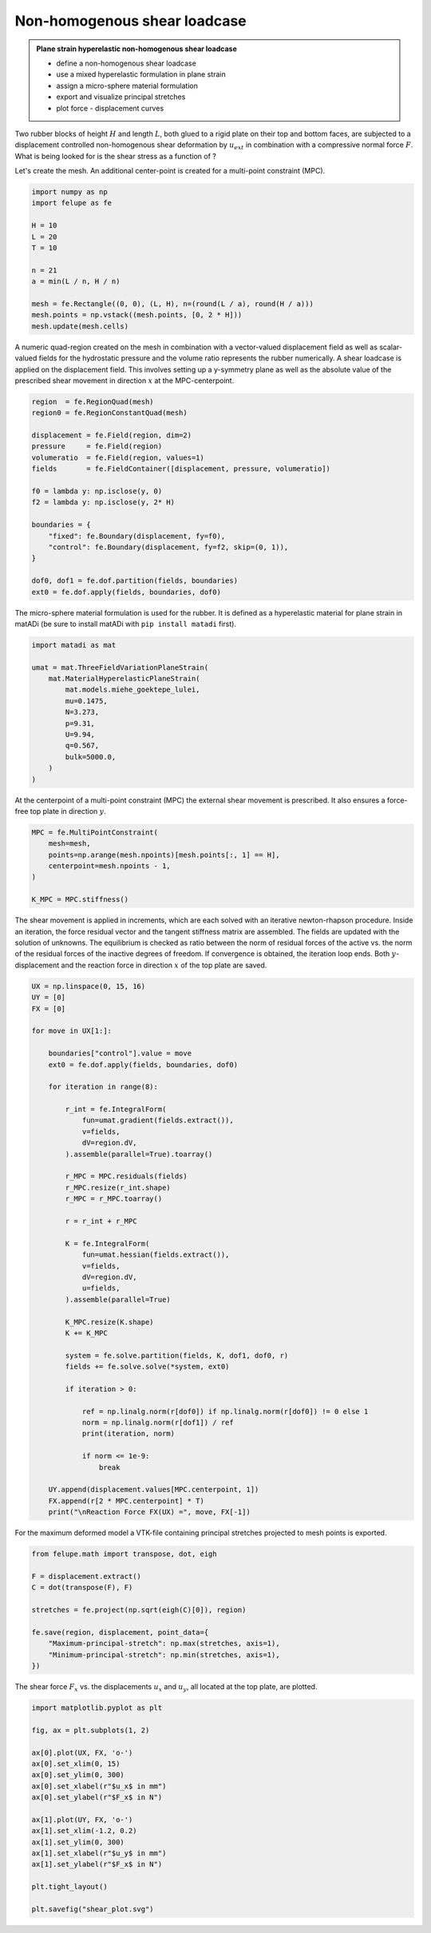Non-homogenous shear loadcase
-----------------------------

.. admonition:: Plane strain hyperelastic non-homogenous shear loadcase
   :class: note

   * define a non-homogenous shear loadcase
   
   * use a mixed hyperelastic formulation in plane strain
   
   * assign a micro-sphere material formulation
   
   * export and visualize principal stretches
   
   * plot force - displacement curves


Two rubber blocks of height :math:`H` and length :math:`L`, both glued to a 
rigid plate on their top and bottom faces, are subjected to a displacement 
controlled non-homogenous shear deformation by :math:`u_{ext}` in combination 
with a compressive normal force :math:`F`. What is being looked for is the 
shear stress as a function of ?

.. image:: images/shear.svg
   :width: 400px


Let's create the mesh. An additional center-point is created for a multi-point
constraint (MPC).

..  code-block:: python

    import numpy as np
    import felupe as fe

    H = 10
    L = 20
    T = 10
    
    n = 21
    a = min(L / n, H / n)
    
    mesh = fe.Rectangle((0, 0), (L, H), n=(round(L / a), round(H / a)))
    mesh.points = np.vstack((mesh.points, [0, 2 * H]))
    mesh.update(mesh.cells)

.. image:: images/shear_mesh.png
   :width: 400px

A numeric quad-region created on the mesh in combination with a vector-valued 
displacement field as well as scalar-valued fields for the hydrostatic pressure
and the volume ratio represents the rubber numerically. A shear loadcase is 
applied on the displacement field. This involves setting up a y-symmetry plane 
as well as the absolute value of the prescribed shear movement in direction 
:math:`x` at the MPC-centerpoint.

..  code-block:: python

    region  = fe.RegionQuad(mesh)
    region0 = fe.RegionConstantQuad(mesh)
    
    displacement = fe.Field(region, dim=2)
    pressure     = fe.Field(region)
    volumeratio  = fe.Field(region, values=1)
    fields       = fe.FieldContainer([displacement, pressure, volumeratio])
    
    f0 = lambda y: np.isclose(y, 0)
    f2 = lambda y: np.isclose(y, 2* H)
    
    boundaries = {
        "fixed": fe.Boundary(displacement, fy=f0),
        "control": fe.Boundary(displacement, fy=f2, skip=(0, 1)),
    }
    
    dof0, dof1 = fe.dof.partition(fields, boundaries)
    ext0 = fe.dof.apply(fields, boundaries, dof0)


The micro-sphere material formulation is used for the rubber. It is defined
as a hyperelastic material for plane strain in matADi (be sure to
install matADi with ``pip install matadi`` first).

..  code-block:: python

    import matadi as mat

    umat = mat.ThreeFieldVariationPlaneStrain(
        mat.MaterialHyperelasticPlaneStrain(
            mat.models.miehe_goektepe_lulei, 
            mu=0.1475, 
            N=3.273, 
            p=9.31, 
            U=9.94, 
            q=0.567, 
            bulk=5000.0,
        )
    )

At the centerpoint of a multi-point constraint (MPC) the external shear
movement is prescribed. It also ensures a force-free top plate in direction 
:math:`y`.

..  code-block:: python

    MPC = fe.MultiPointConstraint(
        mesh=mesh,
        points=np.arange(mesh.npoints)[mesh.points[:, 1] == H],
        centerpoint=mesh.npoints - 1,
    )
    
    K_MPC = MPC.stiffness()


The shear movement is applied in increments, which are each solved with an
iterative newton-rhapson procedure. Inside an iteration, the force residual
vector and the tangent stiffness matrix are assembled. The fields are updated
with the solution of unknowns. The equilibrium is checked as ratio between the 
norm of residual forces of the active vs. the norm of the residual forces of 
the inactive degrees of freedom. If convergence is obtained, the iteration loop
ends. Both :math:`y`-displacement and the reaction force in direction :math:`x`
of the top plate are saved.

..  code-block:: python

    UX = np.linspace(0, 15, 16)
    UY = [0]
    FX = [0]
    
    for move in UX[1:]:
        
        boundaries["control"].value = move
        ext0 = fe.dof.apply(fields, boundaries, dof0)
    
        for iteration in range(8):
        
            r_int = fe.IntegralForm(
                fun=umat.gradient(fields.extract()),
                v=fields,
                dV=region.dV,
            ).assemble(parallel=True).toarray()
            
            r_MPC = MPC.residuals(fields)
            r_MPC.resize(r_int.shape)
            r_MPC = r_MPC.toarray()
        
            r = r_int + r_MPC
            
            K = fe.IntegralForm(
                fun=umat.hessian(fields.extract()),
                v=fields,
                dV=region.dV,
                u=fields,
            ).assemble(parallel=True)
            
            K_MPC.resize(K.shape)
            K += K_MPC
        
            system = fe.solve.partition(fields, K, dof1, dof0, r)
            fields += fe.solve.solve(*system, ext0)
            
            if iteration > 0:
                
                ref = np.linalg.norm(r[dof0]) if np.linalg.norm(r[dof0]) != 0 else 1
                norm = np.linalg.norm(r[dof1]) / ref
                print(iteration, norm)
            
                if norm <= 1e-9:
                    break
                
        UY.append(displacement.values[MPC.centerpoint, 1])
        FX.append(r[2 * MPC.centerpoint] * T)
        print("\nReaction Force FX(UX) =", move, FX[-1])

For the maximum deformed model a VTK-file containing principal stretches
projected to mesh points is exported.

..  code-block:: python

    from felupe.math import transpose, dot, eigh
    
    F = displacement.extract()
    C = dot(transpose(F), F)
    
    stretches = fe.project(np.sqrt(eigh(C)[0]), region)
    
    fe.save(region, displacement, point_data={
        "Maximum-principal-stretch": np.max(stretches, axis=1),
        "Minimum-principal-stretch": np.min(stretches, axis=1),
    })

.. image:: images/shear_deformed.png
   :width: 600px

The shear force :math:`F_x` vs. the displacements :math:`u_x` and
:math:`u_y`, all located at the top plate, are plotted.

..  code-block:: python

    import matplotlib.pyplot as plt
    
    fig, ax = plt.subplots(1, 2)
    
    ax[0].plot(UX, FX, 'o-')
    ax[0].set_xlim(0, 15)
    ax[0].set_ylim(0, 300)
    ax[0].set_xlabel(r"$u_x$ in mm")
    ax[0].set_ylabel(r"$F_x$ in N")
    
    ax[1].plot(UY, FX, 'o-')
    ax[1].set_xlim(-1.2, 0.2)
    ax[1].set_ylim(0, 300)
    ax[1].set_xlabel(r"$u_y$ in mm")
    ax[1].set_ylabel(r"$F_x$ in N")
    
    plt.tight_layout()
    
    plt.savefig("shear_plot.svg")

.. image:: images/shear_plot.svg
   :width: 600px
